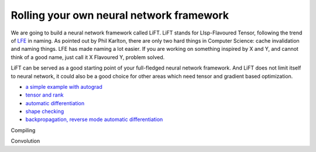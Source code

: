 =========================================
Rolling your own neural network framework
=========================================

We are going to build a neural network framework called LiFT. LiFT
stands for LIsp-Flavoured Tensor, following the trend of `LFE`__ in
naming. As pointed out by Phil Karlton, there are only two hard things
in Computer Science: cache invalidation and naming things. LFE has
made naming a lot easier. If you are working on something inspired by
X and Y, and cannot think of a good name, just call it X Flavoured Y,
problem solved.

LiFT can be served as a good starting point of your full-fledged
neural network framework. And LiFT does not limit itself to neural
network, it could also be a good choice for other areas which need
tensor and gradient based optimization.


.. __: http://lfe.io/

* `a simple example with autograd <autograd.rst>`__
* `tensor and rank <rank.rst>`__
* `automatic differentiation <diff1.rst>`__
* `shape checking <shape.rst>`__
* `backpropagation, reverse mode automatic differentiation <diff2.rst>`__

Compiling

Convolution
